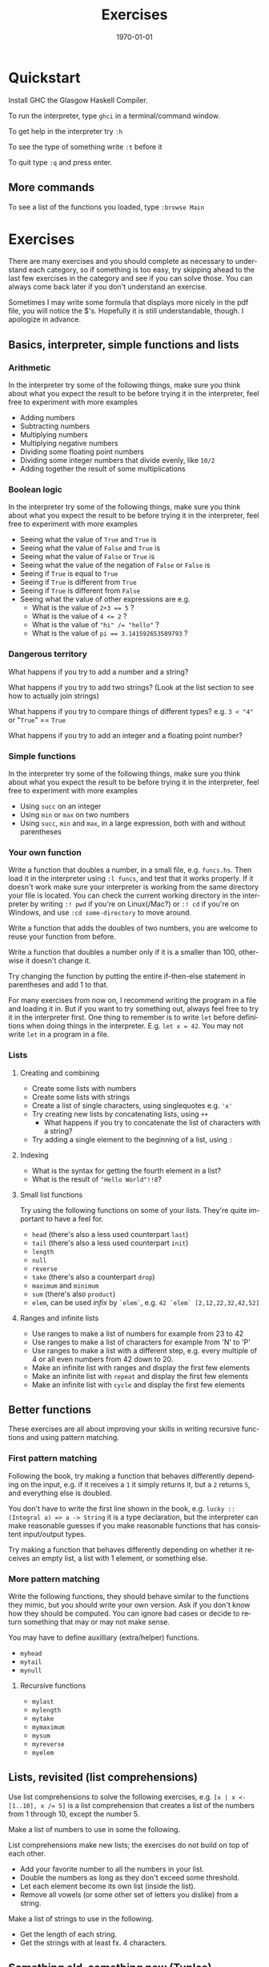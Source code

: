 #+OPTIONS: ':nil *:t -:t ::t <:t H:3 \n:nil ^:t arch:headline author:nil
#+OPTIONS: broken-links:nil c:nil creator:nil d:(not "LOGBOOK") date:nil e:t
#+OPTIONS: email:nil f:t inline:t num:t p:nil pri:nil prop:nil stat:t tags:t
#+OPTIONS: tasks:t tex:t timestamp:t title:t toc:nil todo:t |:t
#+TITLE: Exercises
#+DATE: <2019-02-05 Tue>
#+AUTHOR: Bamse
#+EMAIL: bamse@bamse-X555LN
#+LANGUAGE: en
#+SELECT_TAGS: export
#+EXCLUDE_TAGS: noexport
#+CREATOR: Emacs 25.2.2 (Org mode 9.1.14)


#+LATEX_CLASS: article
#+LATEX_CLASS_OPTIONS:
#+LATEX_HEADER:
#+LATEX_HEADER_EXTRA:
#+DESCRIPTION:
#+KEYWORDS:
#+SUBTITLE:
#+LATEX_COMPILER: pdflatex
#+DATE: \today


* Quickstart
Install GHC the Glasgow Haskell Compiler.

To run the interpreter, type ~ghci~ in a terminal/command window.

To get help in the interpreter try ~:h~

To see the type of something write ~:t~ before it

To quit type ~:q~ and press enter.

** More commands
To see a list of the functions you loaded, type ~:browse Main~



* Exercises
There are many exercises and you should complete as necessary to understand each category,
so if something is too easy, try skipping ahead to the last few exercises in the category 
and see if you can solve those. You can always come back later if you don't understand an exercise.

Sometimes I may write some formula that displays more nicely in the pdf file, 
you will notice the $'s. 
Hopefully it is still understandable, though. I apologize in advance.

** Basics, interpreter, simple functions and lists
*** Arithmetic
In the interpreter try some of the following things, 
make sure you think about what you expect the result to be before trying it in the interpreter, 
feel free to experiment with more examples
- Adding numbers
- Subtracting numbers
- Multiplying numbers
- Multiplying negative numbers
- Dividing some floating point numbers
- Dividing some integer numbers that divide evenly, like ~10/2~
- Adding together the result of some multiplications

*** Boolean logic
In the interpreter try some of the following things, 
make sure you think about what you expect the result to be before trying it in the interpreter, 
feel free to experiment with more examples
- Seeing what the value of ~True~ and ~True~ is
- Seeing what the value of ~False~ and ~True~ is
- Seeing what the value of ~False~ or ~True~ is
- Seeing what the value of the negation of ~False~ or ~False~ is
- Seeing if ~True~ is equal to ~True~
- Seeing if ~True~ is different from ~True~
- Seeing if ~True~ is different from ~False~
- Seeing what the value of other expressions are e.g.
  * What is the value of ~2+3 == 5~ ?
  * What is the value of ~4 <= 2~ ?
  * What is the value of ~"hi" /= "hello"~ ?
  * What is the value of ~pi == 3.141592653589793~ ?

*** Dangerous territory
What happens if you try to add a number and a string?

What happens if you try to add two strings? (Look at the list section to see how to actually join strings)

What happens if you try to compare things of different types? e.g. ~3 < "4"~ or "~True~" == ~True~

What happens if you try to add an integer and a floating point number?

*** Simple functions
In the interpreter try some of the following things, 
make sure you think about what you expect the result to be before trying it in the interpreter, 
feel free to experiment with more examples
- Using ~succ~ on an integer
- Using ~min~ or ~max~ on two numbers
- Using ~succ~, ~min~ and ~max~, in a large expression, both with and without parentheses

*** Your own function 
Write a function that doubles a number, in a small file, e.g. ~funcs.hs~. 
Then load it in the interpreter using ~:l funcs~, and test that it works properly. 
If it doesn't work make sure your interpreter is working from the same 
directory your file is located. 
You can check the current working directory in the interpreter 
by writing ~:! pwd~ if you're on Linux(/Mac?) or ~:! cd~ if you're on Windows,
and use ~:cd some-directory~ to move around.

Write a function that adds the doubles of two numbers, 
you are welcome to reuse your function from before.

Write a function that doubles a number only if it is a smaller than 100, 
otherwise it doesn't change it.

Try changing the function by putting the entire if-then-else statement in parentheses and add 1 to that.

For many exercises from now on, I recommend writing the program in a file and loading it in. 
But if you want to try something out, always feel free to try it in the interpreter first.
One thing to remember is to write ~let~ before definitions when doing things in the interpreter.
E.g. ~let x = 42~. You may not write ~let~ in a program in a file. 

*** Lists
**** Creating and combining
- Create some lists with numbers
- Create some lists with strings
- Create a list of single characters, using singlequotes e.g. ~'x'~
- Try creating new lists by concatenating lists, using ~++~
  * What happens if you try to concatenate the list of characters with a string?
- Try adding a single element to the beginning of a list, using ~:~

**** Indexing
- What is the syntax for getting the fourth element in a list?
- What is the result of ~"Hello World"!!8~?

**** Small list functions
Try using the following functions on some of your lists. 
They're quite important to have a feel for.
- ~head~ (there's also a less used counterpart ~last~)
- ~tail~ (there's also a less used counterpart ~init~)
- ~length~
- ~null~
- ~reverse~
- ~take~ (there's also a counterpart ~drop~)
- ~maximum~ and ~minimum~
- ~sum~ (there's also ~product~)
- ~elem~, can be used /infix/ by ~`elem`~, e.g. ~42 `elem` [2,12,22,32,42,52]~

**** Ranges and infinite lists
- Use ranges to make a list of numbers for example from 23 to 42
- Use ranges to make a list of characters for example from 'N' to 'P'
- Use ranges to make a list with a different step, e.g. every multiple of 4 or all even numbers from 42 down to 20.
- Make an infinite list with ranges and display the first few elements
- Make an infinite list with ~repeat~ and display the first few elements
- Make an infinite list with ~cycle~ and display the first few elements


** Better functions
These exercises are all about improving your skills in 
writing recursive functions and using pattern matching.

*** First pattern matching
Following the book, try making a function that behaves differently depending on the input, 
e.g. if it receives a ~1~ it simply returns it, 
but a ~2~ returns ~5~, and everything else is doubled.

You don't have to write the first line shown in the book, 
e.g. ~lucky :: (Integral a) => a -> String~ it is a type declaration,
but the interpreter can make reasonable guesses if you make reasonable functions that has 
consistent input/output types.

Try making a function that behaves differently depending on whether it receives an empty list, 
a list with 1 element, or something else.

*** More pattern matching
Write the following functions, they should behave similar to the functions they mimic, 
but you should write your own version. Ask if you don't know how they should be computed.
You can ignore bad cases or decide to return something that may or may not make sense.

You may have to define auxilliary (extra/helper) functions.

- ~myhead~
- ~mytail~
- ~mynull~

**** Recursive functions
- ~mylast~
- ~mylength~
- ~mytake~
- ~mymaximum~
- ~mysum~
- ~myreverse~
- ~myelem~

** Lists, revisited (list comprehensions)
Use list comprehensions to solve the following exercises, e.g. ~[x | x <- [1..10], x /= 5]~ 
is a list comprehension that creates a list of the numbers from 1 through 10, except the number 5.

Make a list of numbers to use in some the following.

List comprehensions make new lists; the exercises do not build on top of each other.

- Add your favorite number to all the numbers in your list.
- Double the numbers as long as they don't exceed some threshold.
- Let each element become its own list (inside the list).
- Remove all vowels (or some other set of letters you dislike) from a string.

Make a list of strings to use in the following.
- Get the length of each string.
- Get the strings with at least fx. 4 characters.

** Something old, something new (Tuples)
*** First tuples
- Make a list of names. 
- Make a list of ages.
- Use ~zip~ to make a list of persons (name, age tuple)
- Try using list comprehensions and/or functions to filter the persons, e.g. people starting with ~'A'~, or people with more than 5 letters in their name, or people older than 50.
- Make a function with different patterns that says something about the person, e.g. a person starting with ~'A'~ may be responded to with ~"You're in the A-club"~.

*** More tuples
This is an exercise where each step builds on top of the previous. 

1. Make a function that takes a point (an ~(x,y)~-tuple) and returns the distance between the point and the origin ~(0,0)~. (Hint: the distance formula for two points ~(x1,y1)~ and ~(x2,y2)~ is $\sqrt{(x1-x2)^2 + (y1-y2)^2}$, you can simplify it for now. Square root is ~sqrt~ and exponentiation can be done with ~**~.)

2. Make a list of x-coordinates and a list of y-coordinates and use ~zip~ to make a list of points.
3. Make a list of numbers and use a single list comprehension on it to make a list of points. (Hint: You can reference the same list multiple times in a list comprehension.) Can be skipped if you have trouble.

4. Make a list of the distances to the origin.
5. Make a new distance function that takes two points and returns the distance between them. 

6. Make a list of pairs of points, using list comprehensions.
7. Make a list of their distances.

